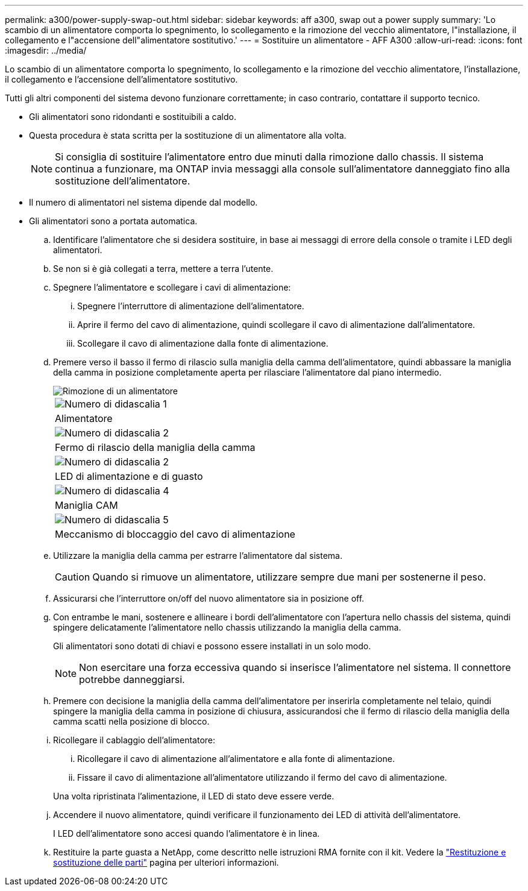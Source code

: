 ---
permalink: a300/power-supply-swap-out.html 
sidebar: sidebar 
keywords: aff a300, swap out a power supply 
summary: 'Lo scambio di un alimentatore comporta lo spegnimento, lo scollegamento e la rimozione del vecchio alimentatore, l"installazione, il collegamento e l"accensione dell"alimentatore sostitutivo.' 
---
= Sostituire un alimentatore - AFF A300
:allow-uri-read: 
:icons: font
:imagesdir: ../media/


[role="lead"]
Lo scambio di un alimentatore comporta lo spegnimento, lo scollegamento e la rimozione del vecchio alimentatore, l'installazione, il collegamento e l'accensione dell'alimentatore sostitutivo.

Tutti gli altri componenti del sistema devono funzionare correttamente; in caso contrario, contattare il supporto tecnico.

* Gli alimentatori sono ridondanti e sostituibili a caldo.
* Questa procedura è stata scritta per la sostituzione di un alimentatore alla volta.
+

NOTE: Si consiglia di sostituire l'alimentatore entro due minuti dalla rimozione dallo chassis. Il sistema continua a funzionare, ma ONTAP invia messaggi alla console sull'alimentatore danneggiato fino alla sostituzione dell'alimentatore.

* Il numero di alimentatori nel sistema dipende dal modello.
* Gli alimentatori sono a portata automatica.
+
.. Identificare l'alimentatore che si desidera sostituire, in base ai messaggi di errore della console o tramite i LED degli alimentatori.
.. Se non si è già collegati a terra, mettere a terra l'utente.
.. Spegnere l'alimentatore e scollegare i cavi di alimentazione:
+
... Spegnere l'interruttore di alimentazione dell'alimentatore.
... Aprire il fermo del cavo di alimentazione, quindi scollegare il cavo di alimentazione dall'alimentatore.
... Scollegare il cavo di alimentazione dalla fonte di alimentazione.


.. Premere verso il basso il fermo di rilascio sulla maniglia della camma dell'alimentatore, quindi abbassare la maniglia della camma in posizione completamente aperta per rilasciare l'alimentatore dal piano intermedio.
+
image::../media/drw_rxl_psu.png[Rimozione di un alimentatore]

+
|===


 a| 
image:../media/icon_round_1.png["Numero di didascalia 1"]
| Alimentatore 


 a| 
image:../media/icon_round_2.png["Numero di didascalia 2"]
 a| 
Fermo di rilascio della maniglia della camma



 a| 
image:../media/icon_round_2.png["Numero di didascalia 2"]
 a| 
LED di alimentazione e di guasto



 a| 
image:../media/icon_round_4.png["Numero di didascalia 4"]
 a| 
Maniglia CAM



 a| 
image:../media/icon_round_5.png["Numero di didascalia 5"]
 a| 
Meccanismo di bloccaggio del cavo di alimentazione

|===
.. Utilizzare la maniglia della camma per estrarre l'alimentatore dal sistema.
+

CAUTION: Quando si rimuove un alimentatore, utilizzare sempre due mani per sostenerne il peso.

.. Assicurarsi che l'interruttore on/off del nuovo alimentatore sia in posizione off.
.. Con entrambe le mani, sostenere e allineare i bordi dell'alimentatore con l'apertura nello chassis del sistema, quindi spingere delicatamente l'alimentatore nello chassis utilizzando la maniglia della camma.
+
Gli alimentatori sono dotati di chiavi e possono essere installati in un solo modo.

+

NOTE: Non esercitare una forza eccessiva quando si inserisce l'alimentatore nel sistema. Il connettore potrebbe danneggiarsi.

.. Premere con decisione la maniglia della camma dell'alimentatore per inserirla completamente nel telaio, quindi spingere la maniglia della camma in posizione di chiusura, assicurandosi che il fermo di rilascio della maniglia della camma scatti nella posizione di blocco.
.. Ricollegare il cablaggio dell'alimentatore:
+
... Ricollegare il cavo di alimentazione all'alimentatore e alla fonte di alimentazione.
... Fissare il cavo di alimentazione all'alimentatore utilizzando il fermo del cavo di alimentazione.




+
Una volta ripristinata l'alimentazione, il LED di stato deve essere verde.

+
.. Accendere il nuovo alimentatore, quindi verificare il funzionamento dei LED di attività dell'alimentatore.
+
I LED dell'alimentatore sono accesi quando l'alimentatore è in linea.

.. Restituire la parte guasta a NetApp, come descritto nelle istruzioni RMA fornite con il kit. Vedere la https://mysupport.netapp.com/site/info/rma["Restituzione e sostituzione delle parti"^] pagina per ulteriori informazioni.




